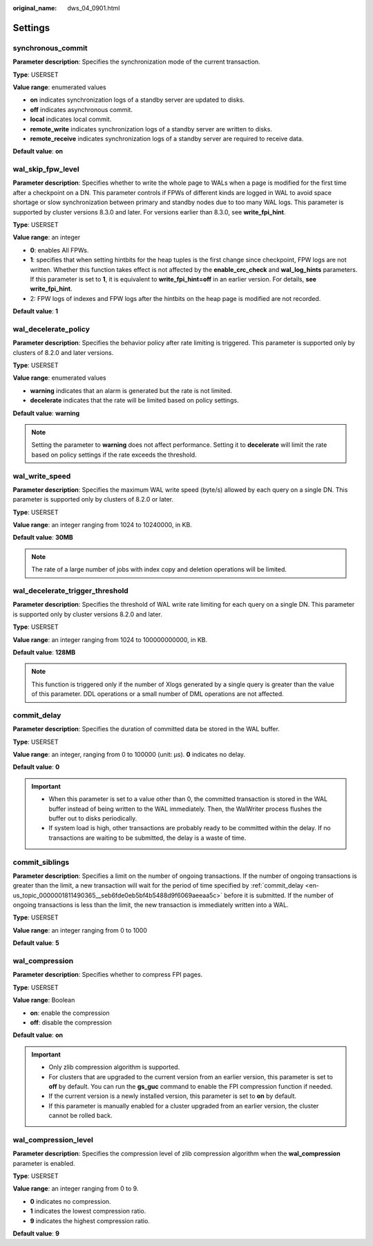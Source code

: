 :original_name: dws_04_0901.html

.. _dws_04_0901:

Settings
========

synchronous_commit
------------------

**Parameter description**: Specifies the synchronization mode of the current transaction.

**Type**: USERSET

**Value range**: enumerated values

-  **on** indicates synchronization logs of a standby server are updated to disks.
-  **off** indicates asynchronous commit.
-  **local** indicates local commit.
-  **remote_write** indicates synchronization logs of a standby server are written to disks.
-  **remote_receive** indicates synchronization logs of a standby server are required to receive data.

**Default value**: **on**

wal_skip_fpw_level
------------------

**Parameter description**: Specifies whether to write the whole page to WALs when a page is modified for the first time after a checkpoint on a DN. This parameter controls if FPWs of different kinds are logged in WAL to avoid space shortage or slow synchronization between primary and standby nodes due to too many WAL logs. This parameter is supported by cluster versions 8.3.0 and later. For versions earlier than 8.3.0, see **write_fpi_hint**.

**Type**: USERSET

**Value range**: an integer

-  **0**: enables All FPWs.
-  **1**: specifies that when setting hintbits for the heap tuples is the first change since checkpoint, FPW logs are not written. Whether this function takes effect is not affected by the **enable_crc_check** and **wal_log_hints** parameters. If this parameter is set to **1**, it is equivalent to **write_fpi_hint=off** in an earlier version. For details, **see write_fpi_hint**.
-  2: FPW logs of indexes and FPW logs after the hintbits on the heap page is modified are not recorded.

**Default value**: **1**

wal_decelerate_policy
---------------------

**Parameter description**: Specifies the behavior policy after rate limiting is triggered. This parameter is supported only by clusters of 8.2.0 and later versions.

**Type**: USERSET

**Value range**: enumerated values

-  **warning** indicates that an alarm is generated but the rate is not limited.
-  **decelerate** indicates that the rate will be limited based on policy settings.

**Default value**: **warning**

.. note::

   Setting the parameter to **warning** does not affect performance. Setting it to **decelerate** will limit the rate based on policy settings if the rate exceeds the threshold.

wal_write_speed
---------------

**Parameter description**: Specifies the maximum WAL write speed (byte/s) allowed by each query on a single DN. This parameter is supported only by clusters of 8.2.0 or later.

**Type**: USERSET

**Value range**: an integer ranging from 1024 to 10240000, in KB.

**Default value**: **30MB**

.. note::

   The rate of a large number of jobs with index copy and deletion operations will be limited.

wal_decelerate_trigger_threshold
--------------------------------

**Parameter description**: Specifies the threshold of WAL write rate limiting for each query on a single DN. This parameter is supported only by cluster versions 8.2.0 and later.

**Type**: USERSET

**Value range**: an integer ranging from 1024 to 100000000000, in KB.

**Default value**: **128MB**

.. note::

   This function is triggered only if the number of Xlogs generated by a single query is greater than the value of this parameter. DDL operations or a small number of DML operations are not affected.

.. _en-us_topic_0000001811490365__seb6fde0eb5bf4b5488d9f6069aeeaa5c:

commit_delay
------------

**Parameter description**: Specifies the duration of committed data be stored in the WAL buffer.

**Type**: USERSET

**Value range**: an integer, ranging from 0 to 100000 (unit: μs). **0** indicates no delay.

**Default value**: **0**

.. important::

   -  When this parameter is set to a value other than 0, the committed transaction is stored in the WAL buffer instead of being written to the WAL immediately. Then, the WalWriter process flushes the buffer out to disks periodically.
   -  If system load is high, other transactions are probably ready to be committed within the delay. If no transactions are waiting to be submitted, the delay is a waste of time.

commit_siblings
---------------

**Parameter description**: Specifies a limit on the number of ongoing transactions. If the number of ongoing transactions is greater than the limit, a new transaction will wait for the period of time specified by :ref:`commit_delay <en-us_topic_0000001811490365__seb6fde0eb5bf4b5488d9f6069aeeaa5c>` before it is submitted. If the number of ongoing transactions is less than the limit, the new transaction is immediately written into a WAL.

**Type**: USERSET

**Value range**: an integer ranging from 0 to 1000

**Default value**: **5**

wal_compression
---------------

**Parameter description**: Specifies whether to compress FPI pages.

**Type**: USERSET

**Value range**: Boolean

-  **on**: enable the compression
-  **off**: disable the compression

**Default value**: **on**

.. important::

   -  Only zlib compression algorithm is supported.
   -  For clusters that are upgraded to the current version from an earlier version, this parameter is set to **off** by default. You can run the **gs_guc** command to enable the FPI compression function if needed.
   -  If the current version is a newly installed version, this parameter is set to **on** by default.
   -  If this parameter is manually enabled for a cluster upgraded from an earlier version, the cluster cannot be rolled back.

wal_compression_level
---------------------

**Parameter description**: Specifies the compression level of zlib compression algorithm when the **wal_compression** parameter is enabled.

**Type**: USERSET

**Value range**: an integer ranging from 0 to 9.

-  **0** indicates no compression.
-  **1** indicates the lowest compression ratio.
-  **9** indicates the highest compression ratio.

**Default value**: **9**
